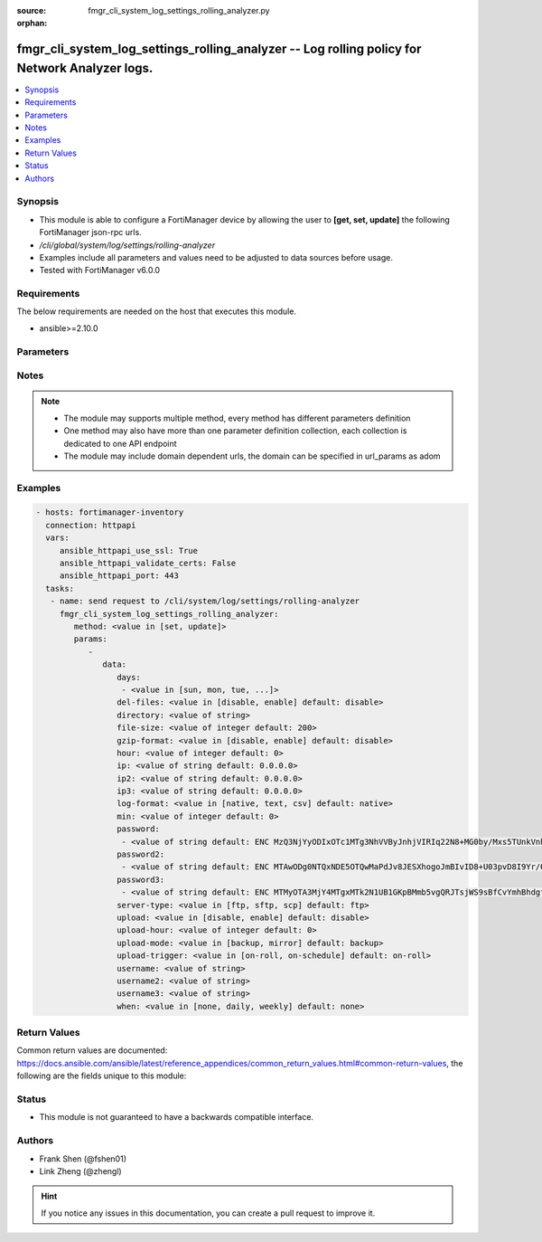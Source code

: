 :source: fmgr_cli_system_log_settings_rolling_analyzer.py

:orphan:

.. _fmgr_cli_system_log_settings_rolling_analyzer:

fmgr_cli_system_log_settings_rolling_analyzer -- Log rolling policy for Network Analyzer logs.
++++++++++++++++++++++++++++++++++++++++++++++++++++++++++++++++++++++++++++++++++++++++++++++

.. versionadded:: 2.10

.. contents::
   :local:
   :depth: 1


Synopsis
--------

- This module is able to configure a FortiManager device by allowing the user to **[get, set, update]** the following FortiManager json-rpc urls.
- `/cli/global/system/log/settings/rolling-analyzer`
- Examples include all parameters and values need to be adjusted to data sources before usage.
- Tested with FortiManager v6.0.0


Requirements
------------
The below requirements are needed on the host that executes this module.

- ansible>=2.10.0



Parameters
----------

.. raw:: html

 <ul>
 <li><span class="li-head">parameters for method: [get]</span> - Log rolling policy for Network Analyzer logs.</li>
 <ul class="ul-self">
 </ul>
 <li><span class="li-head">parameters for method: [set, update]</span> - Log rolling policy for Network Analyzer logs.</li>
 <ul class="ul-self">
 <li><span class="li-head">data</span> - No description for the parameter <span class="li-normal">type: dict</span> <ul class="ul-self">
 <li><span class="li-head">days</span> - No description for the parameter <span class="li-normal">type: array</span> <ul class="ul-self">
 <li><span class="li-head">{no-name}</span> - No description for the parameter <span class="li-normal">type: str</span>  <span class="li-normal">choices: [sun, mon, tue, wed, thu, fri, sat]</span> </li>
 </ul>
 <li><span class="li-head">del-files</span> - Enable/disable log file deletion after uploading. <span class="li-normal">type: str</span>  <span class="li-normal">choices: [disable, enable]</span>  <span class="li-normal">default: disable</span> </li>
 <li><span class="li-head">directory</span> - Upload server directory, for Unix server, use absolute <span class="li-normal">type: str</span> </li>
 <li><span class="li-head">file-size</span> - Roll log files when they reach this size (MB). <span class="li-normal">type: int</span>  <span class="li-normal">default: 200</span> </li>
 <li><span class="li-head">gzip-format</span> - Enable/disable compression of uploaded log files. <span class="li-normal">type: str</span>  <span class="li-normal">choices: [disable, enable]</span>  <span class="li-normal">default: disable</span> </li>
 <li><span class="li-head">hour</span> - Log files rolling schedule (hour). <span class="li-normal">type: int</span>  <span class="li-normal">default: 0</span> </li>
 <li><span class="li-head">ip</span> - Upload server IP address. <span class="li-normal">type: str</span>  <span class="li-normal">default: 0.0.0.0</span> </li>
 <li><span class="li-head">ip2</span> - Upload server IP2 address. <span class="li-normal">type: str</span>  <span class="li-normal">default: 0.0.0.0</span> </li>
 <li><span class="li-head">ip3</span> - Upload server IP3 address. <span class="li-normal">type: str</span>  <span class="li-normal">default: 0.0.0.0</span> </li>
 <li><span class="li-head">log-format</span> - Format of uploaded log files. <span class="li-normal">type: str</span>  <span class="li-normal">choices: [native, text, csv]</span>  <span class="li-normal">default: native</span> </li>
 <li><span class="li-head">min</span> - Log files rolling schedule (minutes). <span class="li-normal">type: int</span>  <span class="li-normal">default: 0</span> </li>
 <li><span class="li-head">password</span> - No description for the parameter <span class="li-normal">type: array</span> <ul class="ul-self">
 <li><span class="li-head">{no-name}</span> - No description for the parameter <span class="li-normal">type: str</span>  <span class="li-normal">default: ENC MzQ3NjYyODIxOTc1MTg3NhVVByJnhjVIRIq22N8+MG0by/Mxs5TUnkVnhHtwoRdEVnaNNj6P9rGxNsGaBAn2SVhBLt6V9QWnTm1fbC1hAWycBDzkxK37kTzWEwu5NE66yvC4sVh53l+CSOPZabxA2n7XCNB9Kce1X8EeGUr4PqPCtCej</span> </li>
 </ul>
 <li><span class="li-head">password2</span> - No description for the parameter <span class="li-normal">type: array</span> <ul class="ul-self">
 <li><span class="li-head">{no-name}</span> - No description for the parameter <span class="li-normal">type: str</span>  <span class="li-normal">default: ENC MTAwODg0NTQxNDE5OTQwMaPdJv8JESXhogoJmBIvID8+U03pvD8I9Yr/Q1NGxPnlvLKVEOISmJ/IRPZauTQ/oJ5KlJE3LSzrXEOWAhn2mNaoS+nFbu0seQqMEhUdLbx41Q0yi4dCM9n3PF8RETPiFayOQ5sWWPRD7ALjlthRLogqkua5</span> </li>
 </ul>
 <li><span class="li-head">password3</span> - No description for the parameter <span class="li-normal">type: array</span> <ul class="ul-self">
 <li><span class="li-head">{no-name}</span> - No description for the parameter <span class="li-normal">type: str</span>  <span class="li-normal">default: ENC MTMyOTA3MjY4MTgxMTk2N1UB1GKpBMmb5vgQRJTsjWS9sBfCvYmhBhdgf+ipyNKwY43YcyKBx3TaUcf6QLEdeVgFD2ymJHzfX99dusp8IfxNYj7ITnobzP+GcHYMOyPtjtcORJqwHTpEy9rnqCfy6nKz2Sdj1D1SnqOfRhn0R8sonnED</span> </li>
 </ul>
 <li><span class="li-head">server-type</span> - Upload server type. <span class="li-normal">type: str</span>  <span class="li-normal">choices: [ftp, sftp, scp]</span>  <span class="li-normal">default: ftp</span> </li>
 <li><span class="li-head">upload</span> - Enable/disable log file uploads. <span class="li-normal">type: str</span>  <span class="li-normal">choices: [disable, enable]</span>  <span class="li-normal">default: disable</span> </li>
 <li><span class="li-head">upload-hour</span> - Log files upload schedule (hour). <span class="li-normal">type: int</span>  <span class="li-normal">default: 0</span> </li>
 <li><span class="li-head">upload-mode</span> - Upload mode with multiple servers. <span class="li-normal">type: str</span>  <span class="li-normal">choices: [backup, mirror]</span>  <span class="li-normal">default: backup</span> </li>
 <li><span class="li-head">upload-trigger</span> - Event triggering log files upload. <span class="li-normal">type: str</span>  <span class="li-normal">choices: [on-roll, on-schedule]</span>  <span class="li-normal">default: on-roll</span> </li>
 <li><span class="li-head">username</span> - Upload server login username. <span class="li-normal">type: str</span> </li>
 <li><span class="li-head">username2</span> - Upload server login username2. <span class="li-normal">type: str</span> </li>
 <li><span class="li-head">username3</span> - Upload server login username3. <span class="li-normal">type: str</span> </li>
 <li><span class="li-head">when</span> - Roll log files periodically. <span class="li-normal">type: str</span>  <span class="li-normal">choices: [none, daily, weekly]</span>  <span class="li-normal">default: none</span> </li>
 </ul>
 </ul>
 </ul>






Notes
-----
.. note::

   - The module may supports multiple method, every method has different parameters definition

   - One method may also have more than one parameter definition collection, each collection is dedicated to one API endpoint

   - The module may include domain dependent urls, the domain can be specified in url_params as adom

Examples
--------

.. code-block:: yaml+jinja

 - hosts: fortimanager-inventory
   connection: httpapi
   vars:
      ansible_httpapi_use_ssl: True
      ansible_httpapi_validate_certs: False
      ansible_httpapi_port: 443
   tasks:
    - name: send request to /cli/system/log/settings/rolling-analyzer
      fmgr_cli_system_log_settings_rolling_analyzer:
         method: <value in [set, update]>
         params:
            - 
               data: 
                  days: 
                   - <value in [sun, mon, tue, ...]>
                  del-files: <value in [disable, enable] default: disable>
                  directory: <value of string>
                  file-size: <value of integer default: 200>
                  gzip-format: <value in [disable, enable] default: disable>
                  hour: <value of integer default: 0>
                  ip: <value of string default: 0.0.0.0>
                  ip2: <value of string default: 0.0.0.0>
                  ip3: <value of string default: 0.0.0.0>
                  log-format: <value in [native, text, csv] default: native>
                  min: <value of integer default: 0>
                  password: 
                   - <value of string default: ENC MzQ3NjYyODIxOTc1MTg3NhVVByJnhjVIRIq22N8+MG0by/Mxs5TUnkVnhHtwoRdEVnaNNj6P9rGxNsGaBAn2SVhBLt6V9QWnTm1fbC1hAWycBDzkxK37kTzWEwu5NE66yvC4sVh53l+CSOPZabxA2n7XCNB9Kce1X8EeGUr4PqPCtCej>
                  password2: 
                   - <value of string default: ENC MTAwODg0NTQxNDE5OTQwMaPdJv8JESXhogoJmBIvID8+U03pvD8I9Yr/Q1NGxPnlvLKVEOISmJ/IRPZauTQ/oJ5KlJE3LSzrXEOWAhn2mNaoS+nFbu0seQqMEhUdLbx41Q0yi4dCM9n3PF8RETPiFayOQ5sWWPRD7ALjlthRLogqkua5>
                  password3: 
                   - <value of string default: ENC MTMyOTA3MjY4MTgxMTk2N1UB1GKpBMmb5vgQRJTsjWS9sBfCvYmhBhdgf+ipyNKwY43YcyKBx3TaUcf6QLEdeVgFD2ymJHzfX99dusp8IfxNYj7ITnobzP+GcHYMOyPtjtcORJqwHTpEy9rnqCfy6nKz2Sdj1D1SnqOfRhn0R8sonnED>
                  server-type: <value in [ftp, sftp, scp] default: ftp>
                  upload: <value in [disable, enable] default: disable>
                  upload-hour: <value of integer default: 0>
                  upload-mode: <value in [backup, mirror] default: backup>
                  upload-trigger: <value in [on-roll, on-schedule] default: on-roll>
                  username: <value of string>
                  username2: <value of string>
                  username3: <value of string>
                  when: <value in [none, daily, weekly] default: none>



Return Values
-------------


Common return values are documented: https://docs.ansible.com/ansible/latest/reference_appendices/common_return_values.html#common-return-values, the following are the fields unique to this module:


.. raw:: html

 <ul>
 <li><span class="li-return"> return values for method: [get]</span> </li>
 <ul class="ul-self">
 <li><span class="li-return">data</span>
 - No description for the parameter <span class="li-normal">type: dict</span> <ul class="ul-self">
 <li> <span class="li-return"> days </span> - No description for the parameter <span class="li-normal">type: array</span> <ul class="ul-self">
 <li><span class="li-return">{no-name}</span> - No description for the parameter <span class="li-normal">type: str</span>  </li>
 </ul>
 <li> <span class="li-return"> del-files </span> - Enable/disable log file deletion after uploading. <span class="li-normal">type: str</span>  <span class="li-normal">example: disable</span>  </li>
 <li> <span class="li-return"> directory </span> - Upload server directory, for Unix server, use absolute <span class="li-normal">type: str</span>  </li>
 <li> <span class="li-return"> file-size </span> - Roll log files when they reach this size (MB). <span class="li-normal">type: int</span>  <span class="li-normal">example: 200</span>  </li>
 <li> <span class="li-return"> gzip-format </span> - Enable/disable compression of uploaded log files. <span class="li-normal">type: str</span>  <span class="li-normal">example: disable</span>  </li>
 <li> <span class="li-return"> hour </span> - Log files rolling schedule (hour). <span class="li-normal">type: int</span>  <span class="li-normal">example: 0</span>  </li>
 <li> <span class="li-return"> ip </span> - Upload server IP address. <span class="li-normal">type: str</span>  <span class="li-normal">example: 0.0.0.0</span>  </li>
 <li> <span class="li-return"> ip2 </span> - Upload server IP2 address. <span class="li-normal">type: str</span>  <span class="li-normal">example: 0.0.0.0</span>  </li>
 <li> <span class="li-return"> ip3 </span> - Upload server IP3 address. <span class="li-normal">type: str</span>  <span class="li-normal">example: 0.0.0.0</span>  </li>
 <li> <span class="li-return"> log-format </span> - Format of uploaded log files. <span class="li-normal">type: str</span>  <span class="li-normal">example: native</span>  </li>
 <li> <span class="li-return"> min </span> - Log files rolling schedule (minutes). <span class="li-normal">type: int</span>  <span class="li-normal">example: 0</span>  </li>
 <li> <span class="li-return"> password </span> - No description for the parameter <span class="li-normal">type: array</span> <ul class="ul-self">
 <li><span class="li-return">{no-name}</span> - No description for the parameter <span class="li-normal">type: str</span>  <span class="li-normal">example: ENC MzQ3NjYyODIxOTc1MTg3NhVVByJnhjVIRIq22N8+MG0by/Mxs5TUnkVnhHtwoRdEVnaNNj6P9rGxNsGaBAn2SVhBLt6V9QWnTm1fbC1hAWycBDzkxK37kTzWEwu5NE66yvC4sVh53l+CSOPZabxA2n7XCNB9Kce1X8EeGUr4PqPCtCej</span>  </li>
 </ul>
 <li> <span class="li-return"> password2 </span> - No description for the parameter <span class="li-normal">type: array</span> <ul class="ul-self">
 <li><span class="li-return">{no-name}</span> - No description for the parameter <span class="li-normal">type: str</span>  <span class="li-normal">example: ENC MTAwODg0NTQxNDE5OTQwMaPdJv8JESXhogoJmBIvID8+U03pvD8I9Yr/Q1NGxPnlvLKVEOISmJ/IRPZauTQ/oJ5KlJE3LSzrXEOWAhn2mNaoS+nFbu0seQqMEhUdLbx41Q0yi4dCM9n3PF8RETPiFayOQ5sWWPRD7ALjlthRLogqkua5</span>  </li>
 </ul>
 <li> <span class="li-return"> password3 </span> - No description for the parameter <span class="li-normal">type: array</span> <ul class="ul-self">
 <li><span class="li-return">{no-name}</span> - No description for the parameter <span class="li-normal">type: str</span>  <span class="li-normal">example: ENC MTMyOTA3MjY4MTgxMTk2N1UB1GKpBMmb5vgQRJTsjWS9sBfCvYmhBhdgf+ipyNKwY43YcyKBx3TaUcf6QLEdeVgFD2ymJHzfX99dusp8IfxNYj7ITnobzP+GcHYMOyPtjtcORJqwHTpEy9rnqCfy6nKz2Sdj1D1SnqOfRhn0R8sonnED</span>  </li>
 </ul>
 <li> <span class="li-return"> server-type </span> - Upload server type. <span class="li-normal">type: str</span>  <span class="li-normal">example: ftp</span>  </li>
 <li> <span class="li-return"> upload </span> - Enable/disable log file uploads. <span class="li-normal">type: str</span>  <span class="li-normal">example: disable</span>  </li>
 <li> <span class="li-return"> upload-hour </span> - Log files upload schedule (hour). <span class="li-normal">type: int</span>  <span class="li-normal">example: 0</span>  </li>
 <li> <span class="li-return"> upload-mode </span> - Upload mode with multiple servers. <span class="li-normal">type: str</span>  <span class="li-normal">example: backup</span>  </li>
 <li> <span class="li-return"> upload-trigger </span> - Event triggering log files upload. <span class="li-normal">type: str</span>  <span class="li-normal">example: on-roll</span>  </li>
 <li> <span class="li-return"> username </span> - Upload server login username. <span class="li-normal">type: str</span>  </li>
 <li> <span class="li-return"> username2 </span> - Upload server login username2. <span class="li-normal">type: str</span>  </li>
 <li> <span class="li-return"> username3 </span> - Upload server login username3. <span class="li-normal">type: str</span>  </li>
 <li> <span class="li-return"> when </span> - Roll log files periodically. <span class="li-normal">type: str</span>  <span class="li-normal">example: none</span>  </li>
 </ul>
 <li><span class="li-return">status</span>
 - No description for the parameter <span class="li-normal">type: dict</span> <ul class="ul-self">
 <li> <span class="li-return"> code </span> - No description for the parameter <span class="li-normal">type: int</span>  </li>
 <li> <span class="li-return"> message </span> - No description for the parameter <span class="li-normal">type: str</span>  </li>
 </ul>
 <li><span class="li-return">url</span>
 - No description for the parameter <span class="li-normal">type: str</span>  <span class="li-normal">example: /cli/global/system/log/settings/rolling-analyzer</span>  </li>
 </ul>
 <li><span class="li-return"> return values for method: [set, update]</span> </li>
 <ul class="ul-self">
 <li><span class="li-return">status</span>
 - No description for the parameter <span class="li-normal">type: dict</span> <ul class="ul-self">
 <li> <span class="li-return"> code </span> - No description for the parameter <span class="li-normal">type: int</span>  </li>
 <li> <span class="li-return"> message </span> - No description for the parameter <span class="li-normal">type: str</span>  </li>
 </ul>
 <li><span class="li-return">url</span>
 - No description for the parameter <span class="li-normal">type: str</span>  <span class="li-normal">example: /cli/global/system/log/settings/rolling-analyzer</span>  </li>
 </ul>
 </ul>





Status
------

- This module is not guaranteed to have a backwards compatible interface.


Authors
-------

- Frank Shen (@fshen01)
- Link Zheng (@zhengl)


.. hint::

    If you notice any issues in this documentation, you can create a pull request to improve it.



